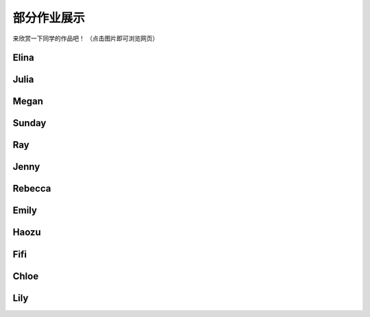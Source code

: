 部分作业展示
**********

来欣赏一下同学的作品吧！
（点击图片即可浏览网页）

Elina
--------------

.. image:: elina.jpg
       :scale: 35%
       :target: ../_static/Elina/index.html


Julia
-------------
.. image:: Julia.jpg
       :scale: 15%
       :target: ../_static/Julia/top10_julia.html

Megan
-------------
.. image:: megan.jpg
       :scale: 15%
       :target: ../_static/Megan/top10_Megan.html

Sunday
-------------
.. image:: sunday.jpg
       :scale: 15%
       :target: ../_static/Sunday/top10_snd.html

Ray
-------------
.. image:: ray.jpg
       :scale: 15%
       :target: ../_static/Ray/Website.html

Jenny
-------------
.. image:: jing.png
       :scale: 15%
       :target: ../_static/top10_Yangjing/jenny.html

Rebecca
-------------
.. image:: rebecca.png
       :scale: 15%
       :target: ../_static/top10_rebecca/top10_rebecca.html

Emily
-------

.. image:: emily.png
       :scale: 20%
       :target: ../_static/Emily/top10_Emily.html

Haozu
-----

.. image:: haozu.png
       :scale: 15%
       :target: ../_static/Haozu/top10_alex.html

Fifi
-------

.. image:: fifi.png
       :scale: 15%
       :target: ../_static/Fifi/top10_Fifi.html

Chloe
------

.. image:: chloe.png
       :scale: 15%
       :target: ../_static/Chloe/Top10_CHLOE.html

Lily
------

.. image:: lily.png
       :scale: 20%
       :target: ../_static/Lily/top10_lily.html

